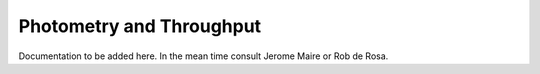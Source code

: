 Photometry and Throughput
==============================


Documentation to be added here. In the mean time consult Jerome Maire or Rob de Rosa.
